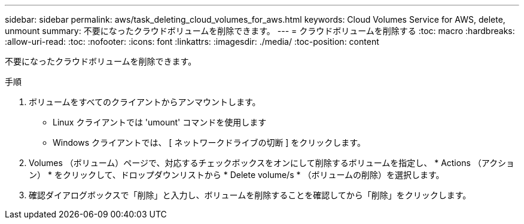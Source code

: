---
sidebar: sidebar 
permalink: aws/task_deleting_cloud_volumes_for_aws.html 
keywords: Cloud Volumes Service for AWS, delete, unmount 
summary: 不要になったクラウドボリュームを削除できます。 
---
= クラウドボリュームを削除する
:toc: macro
:hardbreaks:
:allow-uri-read: 
:toc: 
:nofooter: 
:icons: font
:linkattrs: 
:imagesdir: ./media/
:toc-position: content


[role="lead"]
不要になったクラウドボリュームを削除できます。

.手順
. ボリュームをすべてのクライアントからアンマウントします。
+
** Linux クライアントでは 'umount' コマンドを使用します
** Windows クライアントでは、 [ ネットワークドライブの切断 ] をクリックします。


. Volumes （ボリューム）ページで、対応するチェックボックスをオンにして削除するボリュームを指定し、 * Actions （アクション） * をクリックして、ドロップダウンリストから * Delete volume/s * （ボリュームの削除）を選択します。
. 確認ダイアログボックスで「削除」と入力し、ボリュームを削除することを確認してから「削除」をクリックします。

